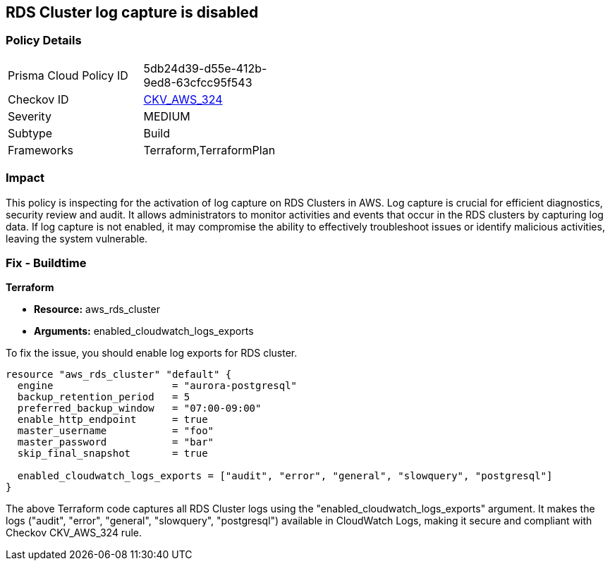 
== RDS Cluster log capture is disabled

=== Policy Details

[width=45%]
[cols="1,1"]
|===
|Prisma Cloud Policy ID
| 5db24d39-d55e-412b-9ed8-63cfcc95f543

|Checkov ID
| https://github.com/bridgecrewio/checkov/blob/main/checkov/terraform/checks/resource/aws/RDSClusterLogging.py[CKV_AWS_324]

|Severity
|MEDIUM

|Subtype
|Build

|Frameworks
|Terraform,TerraformPlan

|===

=== Impact
This policy is inspecting for the activation of log capture on RDS Clusters in AWS. Log capture is crucial for efficient diagnostics, security review and audit. It allows administrators to monitor activities and events that occur in the RDS clusters by capturing log data. If log capture is not enabled, it may compromise the ability to effectively troubleshoot issues or identify malicious activities, leaving the system vulnerable.

=== Fix - Buildtime

*Terraform*

* *Resource:* aws_rds_cluster
* *Arguments:* enabled_cloudwatch_logs_exports

To fix the issue, you should enable log exports for RDS cluster. 

[source,hcl]
----
resource "aws_rds_cluster" "default" {
  engine                    = "aurora-postgresql"
  backup_retention_period   = 5
  preferred_backup_window   = "07:00-09:00"
  enable_http_endpoint      = true
  master_username           = "foo"
  master_password           = "bar"
  skip_final_snapshot       = true

  enabled_cloudwatch_logs_exports = ["audit", "error", "general", "slowquery", "postgresql"]
}
----

The above Terraform code captures all RDS Cluster logs using the "enabled_cloudwatch_logs_exports" argument. It makes the logs ("audit", "error", "general", "slowquery", "postgresql") available in CloudWatch Logs, making it secure and compliant with Checkov CKV_AWS_324 rule.

